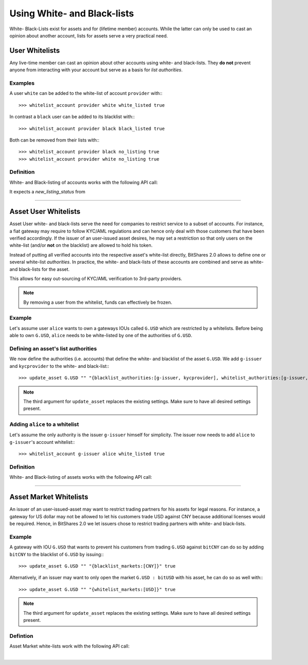 


Using White- and Black-lists
----------------------

White- Black-Lists exist for assets and for (lifetime member) accounts. While
the latter can only be used to cast an opinion about another account, lists for
assets serve a very practical need.




User Whitelists
^^^^^^^^^^^^^^^^

Any live-time member can cast an opinion about other accounts using white- and
black-lists. They **do not** prevent anyone from interacting with your account
but serve as a basis for *list authorities*.

Examples
~~~~~~~~~~~~~~~~~

A user ``white`` can be added to the white-list of account ``provider`` with:::

    >>> whitelist_account provider white white_listed true

In contrast a ``black`` user can be added to its blacklist with:::

    >>> whitelist_account provider black black_listed true

Both can be removed from their lists with:::

    >>> whitelist_account provider black no_listing true
    >>> whitelist_account provider white no_listing true

Definition
~~~~~~~~~~~~~~

White- and Black-listing of accounts works with the following API call:

.. doxygenfunction:: graphene::wallet::wallet_api::whitelist_account()

It expects a `new_listing_status` from

.. doxygenenum:: account_listing

   
----------   

Asset User Whitelists 
^^^^^^^^^^^^^^^^^^^^^

Asset User white- and black-lists serve the need for companies to restrict
service to a subset of accounts. For instance, a fiat gateway may require
to follow KYC/AML regulations and can hence only deal with those
customers that have been verified accordingly. If the issuer of an user-issued
asset desires, he may set a restriction so that only users on the white-list
(and/or **not** on the blacklist) are allowed to hold his token.

Instead of putting all verified accounts into the respective asset's white-list
directly, BitShares 2.0 allows to define one or several white-list
*authorities*. In practice, the white- and black-lists of these accounts are
combined and serve as white- and black-lists for the asset.

This allows for easy out-sourcing of KYC/AML verification to 3rd-party
providers.

.. note:: By removing a user from the whitelist, funds can effectively be
   frozen.

Example
~~~~~~~~~~~~~~~~~~~

Let's assume user ``alice`` wants to own a gateways IOUs called ``G.USD`` which are
restricted by a whitelists. Before being able to own ``G.USD``, ``alice`` needs
to be white-listed by one of the authorities of ``G.USD``. 

Defining an asset's list authorities
~~~~~~~~~~~~~~~~~~~~~~~~~~~~~~~~~

We now define the authorities (i.e. accounts) that define the white- and
blacklist of the asset ``G.USD``. We add ``g-issuer`` and ``kycprovider`` to
the white- and black-list:::

    >>> update_asset G.USD "" "{blacklist_authorities:[g-issuer, kycprovider], whitelist_authorities:[g-issuer, kycprovider], flags:white_list}" true

.. note:: The third argument for ``update_asset`` replaces the existing
   settings. Make sure to have all desired settings present.

Adding ``alice`` to a whitelist
~~~~~~~~~~~~~~~~~~~~~~

Let's assume the only authority is the issuer ``g-issuer`` himself for
simplicity. The issuer now needs to add ``alice`` to ``g-issuer``'s account
whitelist:::

    >>> whitelist_account g-issuer alice white_listed true


Definition
~~~~~~~~~~~~

White- and Black-listing of assets works with the following API call:

.. doxygenfunction:: graphene::wallet::wallet_api::update_asset

.. doxygenstruct:: graphene::chain::asset_options
     :members:

.. doxygenenum:: graphene::chain::asset_issuer_permission_flags


----------


Asset Market Whitelists 
^^^^^^^^^^^^^^^^^^^^^

An issuer of an user-issued-asset may want to restrict trading partners for his
assets for legal reasons. For instance, a gateway for US dollar may not be
allowed to let his customers trade USD against CNY because additional licenses
would be required. Hence, in BitShares 2.0 we let issuers chose to restrict
trading partners with white- and black-lists.

Example
~~~~~~~~~~~

A gateway with IOU ``G.USD`` that wants to prevent his customers from trading
``G.USD`` against ``bitCNY`` can do so by adding ``bitCNY`` to the blacklist of
``G.USD`` by issuing:::

    >>> update_asset G.USD "" "{blacklist_markets:[CNY]}" true

Alternatively, if an issuer may want to only open the market ``G.USD : bitUSD``
with his asset, he can do so as well with:::

    >>> update_asset G.USD "" "{whitelist_markets:[USD]}" true

.. note:: The third argument for ``update_asset`` replaces the existing
   settings. Make sure to have all desired settings present.

Defintion
~~~~~~~~~~~~~~~

Asset Market white-lists work with the following API call:

.. doxygenfunction:: graphene::wallet::wallet_api::update_asset

.. doxygenstruct:: graphene::chain::asset_options
     :members:

.. doxygenenum:: graphene::chain::asset_issuer_permission_flags

|




